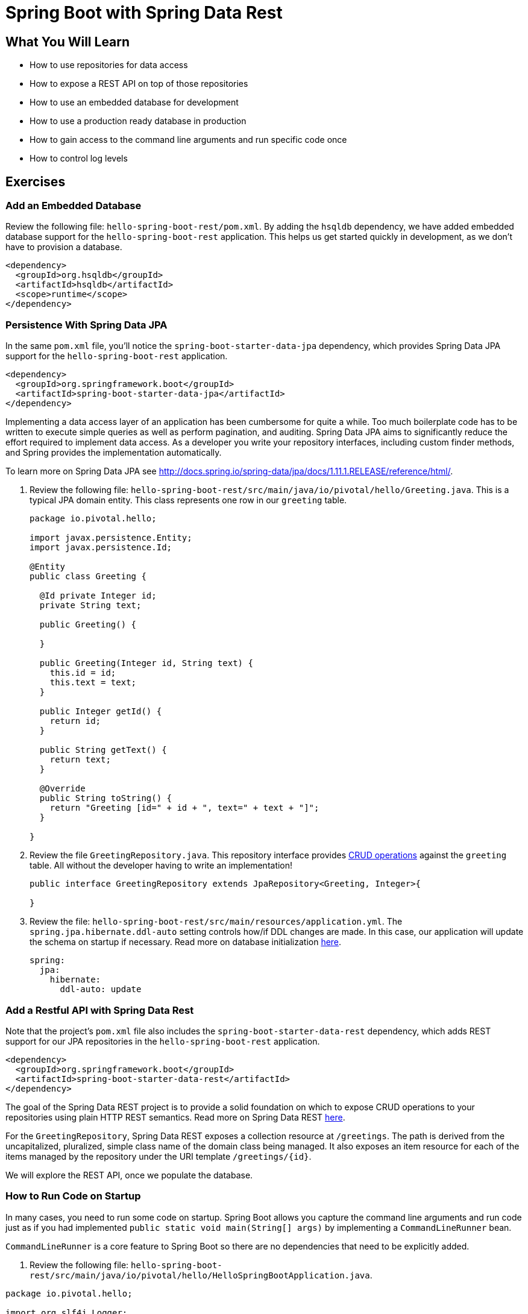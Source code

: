 = Spring Boot with Spring Data Rest

== What You Will Learn

* How to use repositories for data access
* How to expose a REST API on top of those repositories
* How to use an embedded database for development
* How to use a production ready database in production
* How to gain access to the command line arguments and run specific code once
* How to control log levels

== Exercises

=== Add an Embedded Database

Review the following file: `hello-spring-boot-rest/pom.xml`.  By adding the `hsqldb` dependency, we have added embedded database support for the `hello-spring-boot-rest` application.  This helps us get started quickly in development, as we don't have to provision a database.

[source,xml]
----
<dependency>
  <groupId>org.hsqldb</groupId>
  <artifactId>hsqldb</artifactId>
  <scope>runtime</scope>
</dependency>
----

=== Persistence With Spring Data JPA

In the same `pom.xml` file, you'll notice the `spring-boot-starter-data-jpa` dependency, which provides Spring Data JPA support for the `hello-spring-boot-rest` application.

[source,xml]
----
<dependency>
  <groupId>org.springframework.boot</groupId>
  <artifactId>spring-boot-starter-data-jpa</artifactId>
</dependency>
----

Implementing a data access layer of an application has been cumbersome for quite a while. Too much boilerplate code has to be written to execute simple queries as well as perform pagination, and auditing. Spring Data JPA aims to significantly reduce the effort required to implement data access. As a developer you write your repository interfaces, including custom finder methods, and Spring provides the implementation automatically.

To learn more on Spring Data JPA see http://docs.spring.io/spring-data/jpa/docs/1.11.1.RELEASE/reference/html/[^].

. Review the following file: `hello-spring-boot-rest/src/main/java/io/pivotal/hello/Greeting.java`.  This is a typical JPA domain entity.  This class represents one row in our `greeting` table.
+
[source,java]
----
package io.pivotal.hello;

import javax.persistence.Entity;
import javax.persistence.Id;

@Entity
public class Greeting {

  @Id private Integer id;
  private String text;

  public Greeting() {

  }

  public Greeting(Integer id, String text) {
    this.id = id;
    this.text = text;
  }

  public Integer getId() {
    return id;
  }

  public String getText() {
    return text;
  }

  @Override
  public String toString() {
    return "Greeting [id=" + id + ", text=" + text + "]";
  }

}
----

. Review the file `GreetingRepository.java`.  This repository interface provides http://docs.spring.io/spring-data/jpa/docs/current/api/org/springframework/data/jpa/repository/JpaRepository.html[CRUD operations^] against the `greeting` table.  All without the developer having to write an implementation!
+
[source,java]
----
public interface GreetingRepository extends JpaRepository<Greeting, Integer>{

}
----

. Review the file: `hello-spring-boot-rest/src/main/resources/application.yml`.  The `spring.jpa.hibernate.ddl-auto` setting controls how/if DDL changes are made.  In this case, our application will update the schema on startup if necessary.  Read more on database initialization http://docs.spring.io/spring-boot/docs/current/reference/html/howto-database-initialization.html[here^].
+
[source,yaml]
----
spring:
  jpa:
    hibernate:
      ddl-auto: update
----

=== Add a Restful API with Spring Data Rest

Note that the project's `pom.xml` file also includes the `spring-boot-starter-data-rest` dependency, which adds REST support for our JPA repositories in the `hello-spring-boot-rest` application.

[source,xml]
----
<dependency>
  <groupId>org.springframework.boot</groupId>
  <artifactId>spring-boot-starter-data-rest</artifactId>
</dependency>
----

The goal of the Spring Data REST project is to provide a solid foundation on which to expose CRUD operations to your repositories using plain HTTP REST semantics.  Read more on Spring Data REST http://docs.spring.io/spring-data/rest/docs/2.4.0.RELEASE/reference/html/[here^].

For the `GreetingRepository`, Spring Data REST exposes a collection resource at `/greetings`. The path is derived from the uncapitalized, pluralized, simple class name of the domain class being managed. It also exposes an item resource for each of the items managed by the repository under the URI template `/greetings/{id}`.

We will explore the REST API, once we populate the database.

=== How to Run Code on Startup

In many cases, you need to run some code on startup.  Spring Boot allows you capture the command line arguments and run code just as if you had implemented `public static void main(String[] args)` by implementing a `CommandLineRunner` bean.

`CommandLineRunner` is a core feature to Spring Boot so there are no dependencies that need to be explicitly added.

. Review the following file: `hello-spring-boot-rest/src/main/java/io/pivotal/hello/HelloSpringBootApplication.java`.

[source,java]
----
package io.pivotal.hello;

import org.slf4j.Logger;
import org.slf4j.LoggerFactory;
import org.springframework.boot.CommandLineRunner;
import org.springframework.boot.SpringApplication;
import org.springframework.boot.autoconfigure.SpringBootApplication;
import org.springframework.context.annotation.Bean;

@SpringBootApplication
public class HelloSpringBootApplication {

  Logger logger = LoggerFactory.getLogger(HelloSpringBootApplication.class);

  public static void main(String[] args) {
    SpringApplication.run(HelloSpringBootApplication.class, args);
  }

  @Bean
  CommandLineRunner loadDatabase(GreetingRepository repository) {
    return args -> {
      logger.debug("loading database..");
      repository.save(new Greeting(1, "Hello"));
      repository.save(new Greeting(2, "Hola"));
      repository.save(new Greeting(3, "Ohai"));
      logger.debug("record count: {}", repository.count());
      repository.findAll().forEach(x -> logger.debug(x.toString()));
    };

  }

}
----

In this case, we are using a `CommandLineRunner` to populate the database with our `GreetingRepository`.

=== Turn Up Logging

To view the debug statements in the class we can turn up logging.

. Review the following file: `hello-spring-boot-rest/src/main/resources/application.yml`.

[source,yaml]
----
logging:
  level:
    io:
      pivotal:DEBUG
----

Log levels can be  `ERROR`, `WARN`, `INFO`, `DEBUG` or `TRACE`.

Simply specify the package/class in the `logging.level` key and set the desired level.

In this case, we have turned on `DEBUG` logging for everything in the `io.pivotal` package.

=== Run `hello-spring-boot-rest`

. Open a terminal window.
+
[source,bash]
----
$ cd hello-spring-boot-rest
$ mvn spring-boot:run
----

. View the logs in the terminal output.  See the database being populated.
+
----
2015-10-06 13:42:27.350 DEBUG 65573 --- [lication.main()] i.p.hello.HelloSpringBootApplication     : loading database..
2015-10-06 13:42:27.527 DEBUG 65573 --- [lication.main()] i.p.hello.HelloSpringBootApplication     : record count: 3
2015-10-06 13:42:27.564 DEBUG 65573 --- [lication.main()] i.p.hello.HelloSpringBootApplication     : Greeting [id=1, text=Hello]
2015-10-06 13:42:27.564 DEBUG 65573 --- [lication.main()] i.p.hello.HelloSpringBootApplication     : Greeting [id=2, text=Hola]
2015-10-06 13:42:27.564 DEBUG 65573 --- [lication.main()] i.p.hello.HelloSpringBootApplication     : Greeting [id=3, text=Ohai]
----

. Browse to http://localhost:8080/greetings[^]
+
[.thumb]
image::greetings.png[greetings]
+
Notice that not just data is returned but links on how to navigate the API.  This is provided by http://projects.spring.io/spring-hateoas/[Spring HATEOAS^] as opposed to establishing a contract up front or use of documentation.  Read more on https://en.wikipedia.org/wiki/HATEOAS[HATEOAS^].

. Experiment with paging and sorting
+
* Sort by text in ascending order: http://localhost:8080/greetings?sort=text,asc[^]
* Sort by text in descending order: http://localhost:8080/greetings?sort=text,desc[^]
* Get page 0, size 1: http://localhost:8080/greetings?size=1&page=0[^]
* Get page 1, size 1: http://localhost:8080/greetings?size=1&page=1[^]

. Stop the `hello-spring-boot-rest` application.

.What Just Happened?
****

When running locally Spring Boot will use the embedded database (`hsqldb`) and create the `DataSource` (how to connect to the database) for you.

****


Congratulations!  You've completed this lab. In the next lab we're going to discuss how to deploy this application to cloud foundry.
